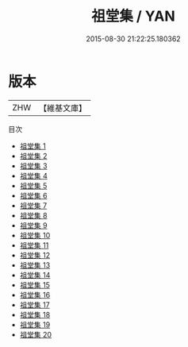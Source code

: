#+TITLE: 祖堂集 / YAN

#+DATE: 2015-08-30 21:22:25.180362
* 版本
 |       ZHW|【維基文庫】  |
目次
 - [[file:KR6q0002_001.txt][祖堂集 1]]
 - [[file:KR6q0002_002.txt][祖堂集 2]]
 - [[file:KR6q0002_003.txt][祖堂集 3]]
 - [[file:KR6q0002_004.txt][祖堂集 4]]
 - [[file:KR6q0002_005.txt][祖堂集 5]]
 - [[file:KR6q0002_006.txt][祖堂集 6]]
 - [[file:KR6q0002_007.txt][祖堂集 7]]
 - [[file:KR6q0002_008.txt][祖堂集 8]]
 - [[file:KR6q0002_009.txt][祖堂集 9]]
 - [[file:KR6q0002_010.txt][祖堂集 10]]
 - [[file:KR6q0002_011.txt][祖堂集 11]]
 - [[file:KR6q0002_012.txt][祖堂集 12]]
 - [[file:KR6q0002_013.txt][祖堂集 13]]
 - [[file:KR6q0002_014.txt][祖堂集 14]]
 - [[file:KR6q0002_015.txt][祖堂集 15]]
 - [[file:KR6q0002_016.txt][祖堂集 16]]
 - [[file:KR6q0002_017.txt][祖堂集 17]]
 - [[file:KR6q0002_018.txt][祖堂集 18]]
 - [[file:KR6q0002_019.txt][祖堂集 19]]
 - [[file:KR6q0002_020.txt][祖堂集 20]]
